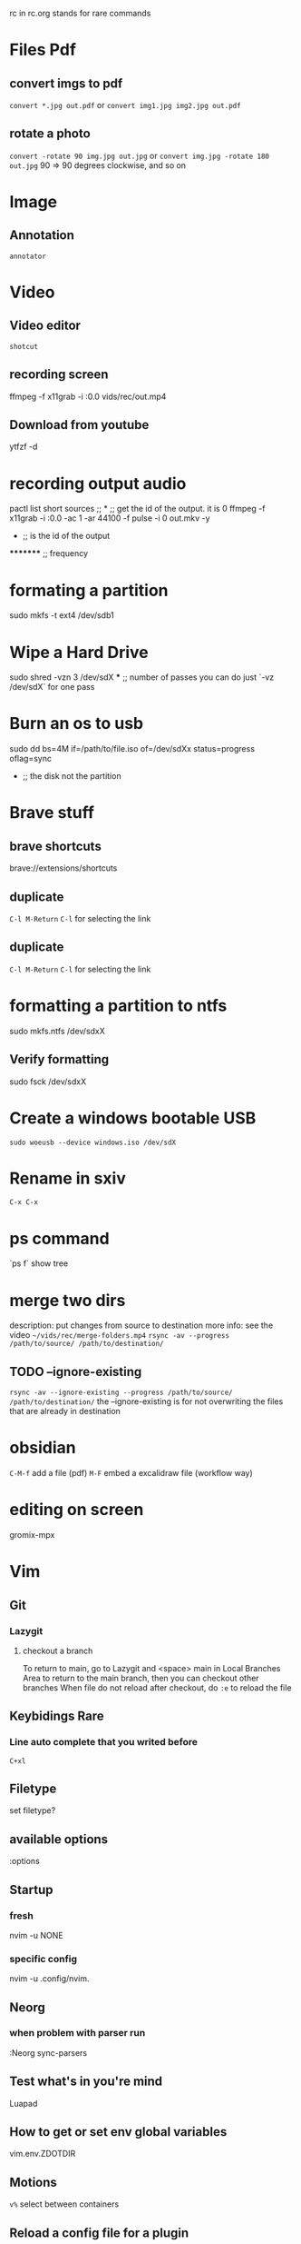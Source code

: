 rc in rc.org stands for rare commands

* Files Pdf
** convert imgs to pdf 
  =convert *.jpg out.pdf=
  or 
  =convert img1.jpg img2.jpg out.pdf=
** rotate a photo 
  =convert -rotate 90 img.jpg out.jpg=
  or 
  =convert img.jpg -rotate 180 out.jpg=
  90 => 90 degrees clockwise, and so on

* Image 
** Annotation
    =annotator=

* Video 
** Video editor
   =shotcut=
** recording screen
  ffmpeg -f x11grab -i :0.0 vids/rec/out.mp4
** Download from youtube
  ytfzf -d

* recording output audio
pactl list short sources  ;;			      *			;; get the id of the output. it is 0
ffmpeg -f x11grab -i :0.0 -ac 1 -ar 44100 -f pulse -i 0 out.mkv -y
                                                      *			 ;; is the id of the output
		                                               **     	 ;; overwrite without asking
 				*********                              	 ;; frequency     	

* formating a partition
sudo mkfs -t ext4 /dev/sdb1

* Wipe a Hard Drive
sudo shred -vzn 3 /dev/sdX
              ***		;; number of passes you can do just `-vz /dev/sdX` for one pass

* Burn an os to usb
sudo dd bs=4M if=/path/to/file.iso of=/dev/sdXx status=progress oflag=sync
     				   	     *	    	       			;; the disk not the partition

* Brave stuff
** brave shortcuts
   brave://extensions/shortcuts
** duplicate
   =C-l M-Return=
   =C-l= for selecting the link

** duplicate 
   =C-l M-Return=
   =C-l= for selecting the link

* formatting a partition to ntfs
sudo mkfs.ntfs /dev/sdxX

**  Verify formatting 
sudo fsck /dev/sdxX

* Create a windows bootable USB
=sudo woeusb --device windows.iso /dev/sdX=

* Rename in sxiv
=C-x C-x=

* ps command 
`ps f` show tree

* merge two dirs
description: put changes from source to destination
more info: see the video =~/vids/rec/merge-folders.mp4=
=rsync -av --progress /path/to/source/ /path/to/destination/=

** TODO --ignore-existing
  =rsync -av --ignore-existing --progress /path/to/source/ /path/to/destination/=
  the --ignore-existing is for not overwriting the files that are already in destination

* obsidian
  =C-M-f= add a file (pdf)
  =M-F= embed a excalidraw file (workflow way)

* editing on screen
  gromix-mpx

* Vim 
** Git 
*** Lazygit 
**** checkout a branch
     To return to main, go to Lazygit and <space> main in Local Branches Area to return to the main branch, then you can checkout other branches
     When file do not reload after checkout, do =:e= to reload the file
** Keybidings Rare 
*** Line auto complete that you writed before 
    =C+xl=
** Filetype 
   set filetype?
** available options 
  :options
** Startup 
*** fresh 
  nvim -u NONE
*** specific config
    nvim -u .config/nvim.
** Neorg
*** when problem with parser run 
    :Neorg sync-parsers
** Test what's in you're mind 
   Luapad
** How to get or set env global variables 
   vim.env.ZDOTDIR
** Motions
   =v%= select between containers
** Reload a config file for a plugin
   :lazy load plugin-name
** open a file in vscode 
   In NvimTree type s

* R 
** Install a package
   =chooseCRANmirror(ind = 1)=
   =install.packages("package-name")=

* Set Up Python Environment
** Create a Virtual Environment
  python -m venv env
** Activate the Virtual Environment
  source env/bin/activate

* Internet 
** set up/down an interface 
  sudo ip link set wlan0 up

* AI in CLI 
  ??
  git?

* Learn A New Programming Language
** exploration documentation phase
  Solve Problems in adventofcode.com => look at docs + solve
** Build Projects
  Build a Web Socket Server
  chat room client

* Mpv 
** Control Volume
   =0= increase volume
   =9= decrease volume

* Learning Material 
** use 101 to search for beginner friendly material

* Xampp
  To start, stop or restart XAMPP simply call the command

    sudo xampp {start, stop, restart}

  Alternatively you can use the `xampp` systemd service.
